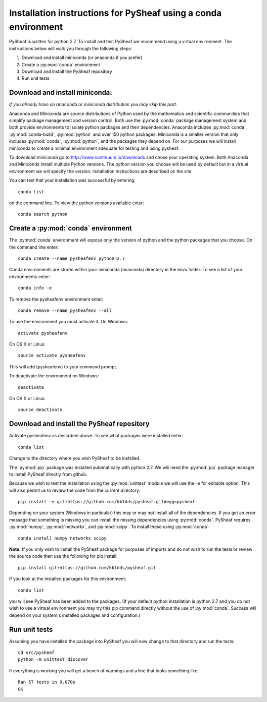 Installation instructions for PySheaf using a conda environment
===============================================================

PySheaf is written for python 2.7. To install and test PySheaf we recommend using a virtual environment. The instructions below will walk you through the following steps:

1. Download and install miniconda (or anaconda if you prefer)
2. Create a :py:mod:`conda` environment
3. Download and install the PySheaf repository
4. Run unit tests

Download and install miniconda:
-------------------------------

*If you already have an anaconda or miniconda distribution you may skip this part.*

Anaconda and Miniconda are source distributions of Python used by the mathematics and scientific communities that simplify package management and version control.  Both use the :py:mod:`conda` package management system and both provide environments to isolate python packages and their dependencies. Anaconda includes :py:mod:`conda`, :py:mod:`conda-build`, :py:mod:`python` and over 150 python packages. Miniconda is a smaller version that only includes :py:mod:`conda`, :py:mod:`python`, and the packages they depend on. For our purposes we will install miniconda to create a minimal environment adequate for testing and using pysheaf.
 
To download miniconda go to `<http://www.continuum.io/downloads>`_ and chose your operating system. Both Anaconda and Miniconda install multiple Python versions. The python version you choose will be used by default but in a virtual environment we will specify the version. Installation instructions are described on the site.

You can test that your installation was successful by entering::

  conda list

on the command line. To view the python versions available enter::

  conda search python

Create a :py:mod:`conda` environment
------------------------------------

The :py:mod:`conda` environment will expose only the version of python and the python packages that you choose. On the command line enter::

  conda create --name pysheafenv python=2.7

Conda environments are stored within your miniconda (anaconda) directory in the envs folder. To see a list of your environments enter::

  conda info -e

To remove the pysheafenv environment enter::

  conda remove --name pysheafenv --all

To use the environment you must activate it. On Windows::

  activate pysheafenv

On OS X or Linux::

  source activate pysheafenv

This will add (pysheafenv) to your command prompt.

To deactivate the environment on Windows::

  deactivate

On OS X or Linux::

  source deactivate

Download and install the PySheaf repository
-------------------------------------------

Activate pysheafenv as described above. To see what packages were installed enter::

  conda list

Change to the directory where you wish PySheaf to be installed.

The :py:mod:`pip` package was installed automatically with python 2.7. We will need the :py:mod:`pip` package manager to install PySheaf directly from github.

Because we wish to test the installation using the :py:mod:`unittest` module we will use the -e for editable option. This will also permit us to review the code from the current directory::

  pip install -e git+https://github.com/kb1dds/pysheaf.git#egg=pysheaf

Depending on your system (Windows in particular) this may or may not install all of the dependencies. If you get an error message that something is missing you can install the missing dependencies using :py:mod:`conda`.  PySheaf requires :py:mod:`numpy`, :py:mod:`networkx`, and :py:mod:`scipy`.
To install these using :py:mod:`conda`::

  conda install numpy networkx scipy

**Note:** If you only wish to install the PySheaf package for purposes of imports and do not wish to run the tests or review the source code then use the following for pip install::

  pip install git+https://github.com/kb1dds/pysheaf.git

If you look at the installed packages for this environment::

  conda list

you will see PySheaf has been added to the packages. (If your default python installation is python 2.7 and you do not wish to use a virtual environment you may try this pip command directly without the use of :py:mod:`conda`. Success will depend on your system's installed packages and configuration.)

Run unit tests
--------------

Assuming you have installed the package into PySheaf you will now change to that directory and run the tests::

  cd src/pysheaf
  python -m unittest discover

If everything is working you will get a bunch of warnings and a line that looks something like::

  Ran 57 tests in 0.070s  
  OK

